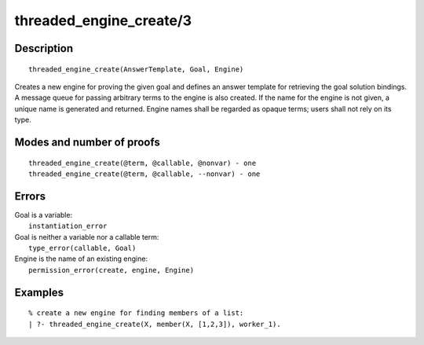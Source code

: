 ..
   This file is part of Logtalk <https://logtalk.org/>  
   Copyright 1998-2019 Paulo Moura <pmoura@logtalk.org>

   Licensed under the Apache License, Version 2.0 (the "License");
   you may not use this file except in compliance with the License.
   You may obtain a copy of the License at

       http://www.apache.org/licenses/LICENSE-2.0

   Unless required by applicable law or agreed to in writing, software
   distributed under the License is distributed on an "AS IS" BASIS,
   WITHOUT WARRANTIES OR CONDITIONS OF ANY KIND, either express or implied.
   See the License for the specific language governing permissions and
   limitations under the License.


.. index:: threaded_engine_create/3
.. _predicates_threaded_engine_create_3:

threaded_engine_create/3
========================

Description
-----------

::

   threaded_engine_create(AnswerTemplate, Goal, Engine)

Creates a new engine for proving the given goal and defines an answer
template for retrieving the goal solution bindings. A message queue for
passing arbitrary terms to the engine is also created. If the name for
the engine is not given, a unique name is generated and returned. Engine
names shall be regarded as opaque terms; users shall not rely on its
type.

Modes and number of proofs
--------------------------

::

   threaded_engine_create(@term, @callable, @nonvar) - one
   threaded_engine_create(@term, @callable, --nonvar) - one

Errors
------

| Goal is a variable:
|     ``instantiation_error``
| Goal is neither a variable nor a callable term:
|     ``type_error(callable, Goal)``
| Engine is the name of an existing engine:
|     ``permission_error(create, engine, Engine)``

Examples
--------

::

   % create a new engine for finding members of a list:
   | ?- threaded_engine_create(X, member(X, [1,2,3]), worker_1).

.. seealso::

   :ref:`predicates_threaded_engine_destroy_1`,
   :ref:`predicates_threaded_engine_self_1`,
   :ref:`predicates_threaded_engine_1`,
   :ref:`predicates_threaded_engine_next_2`,
   :ref:`predicates_threaded_engine_next_reified_2`
